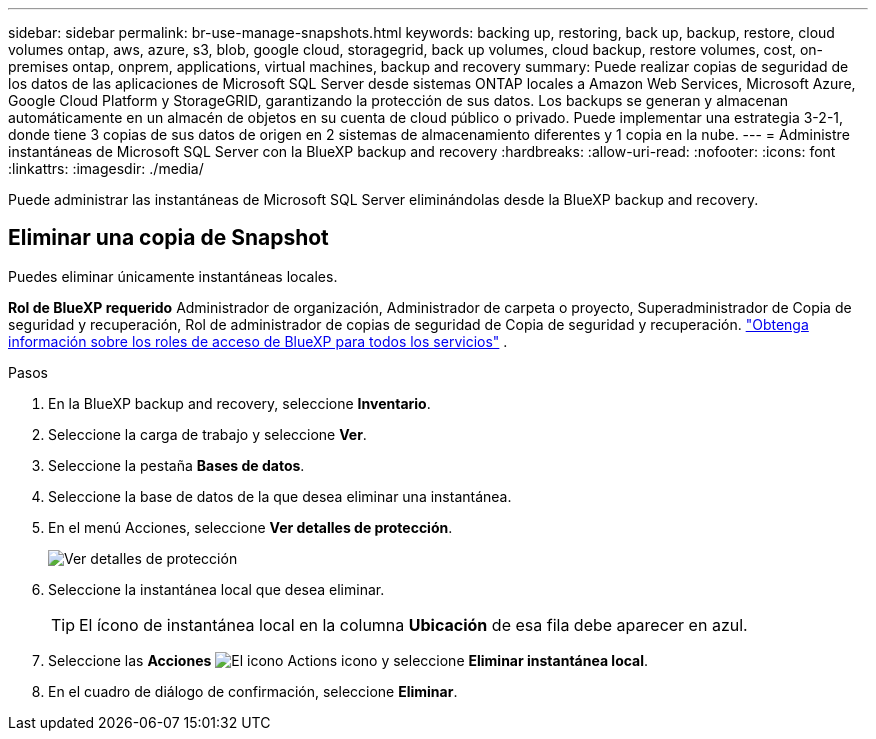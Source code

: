 ---
sidebar: sidebar 
permalink: br-use-manage-snapshots.html 
keywords: backing up, restoring, back up, backup, restore, cloud volumes ontap, aws, azure, s3, blob, google cloud, storagegrid, back up volumes, cloud backup, restore volumes, cost, on-premises ontap, onprem, applications, virtual machines, backup and recovery 
summary: Puede realizar copias de seguridad de los datos de las aplicaciones de Microsoft SQL Server desde sistemas ONTAP locales a Amazon Web Services, Microsoft Azure, Google Cloud Platform y StorageGRID, garantizando la protección de sus datos. Los backups se generan y almacenan automáticamente en un almacén de objetos en su cuenta de cloud público o privado. Puede implementar una estrategia 3-2-1, donde tiene 3 copias de sus datos de origen en 2 sistemas de almacenamiento diferentes y 1 copia en la nube. 
---
= Administre instantáneas de Microsoft SQL Server con la BlueXP backup and recovery
:hardbreaks:
:allow-uri-read: 
:nofooter: 
:icons: font
:linkattrs: 
:imagesdir: ./media/


[role="lead"]
Puede administrar las instantáneas de Microsoft SQL Server eliminándolas desde la BlueXP backup and recovery.



== Eliminar una copia de Snapshot

Puedes eliminar únicamente instantáneas locales.

*Rol de BlueXP requerido* Administrador de organización, Administrador de carpeta o proyecto, Superadministrador de Copia de seguridad y recuperación, Rol de administrador de copias de seguridad de Copia de seguridad y recuperación.  https://docs.netapp.com/us-en/bluexp-setup-admin/reference-iam-predefined-roles.html["Obtenga información sobre los roles de acceso de BlueXP para todos los servicios"^] .

.Pasos
. En la BlueXP backup and recovery, seleccione *Inventario*.
. Seleccione la carga de trabajo y seleccione *Ver*.
. Seleccione la pestaña *Bases de datos*.
. Seleccione la base de datos de la que desea eliminar una instantánea.
. En el menú Acciones, seleccione *Ver detalles de protección*.
+
image:screen-br-inventory-sql-protection-details.png["Ver detalles de protección"]

. Seleccione la instantánea local que desea eliminar.
+

TIP: El ícono de instantánea local en la columna *Ubicación* de esa fila debe aparecer en azul.

. Seleccione las *Acciones* image:icon-action.png["El icono Actions"] icono y seleccione *Eliminar instantánea local*.
. En el cuadro de diálogo de confirmación, seleccione *Eliminar*.


